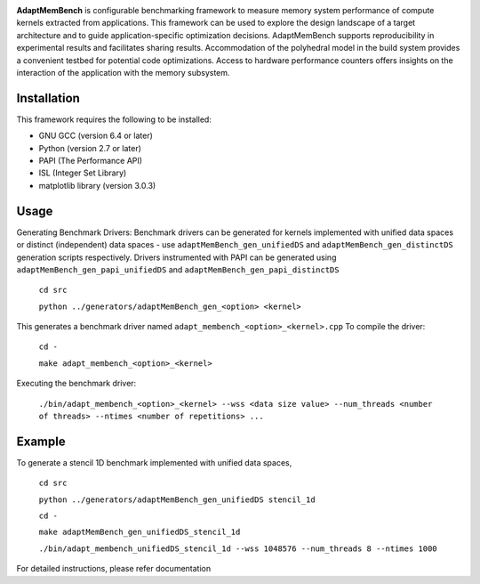 
.. image:: https://github.com/BoiseState-AdaptLab/AdaptMemBench/blob/master/doc/logo/AdaptMemBench.svg

**AdaptMemBench** is configurable benchmarking framework to measure memory system performance of compute kernels extracted from applications. This framework can be used to explore the design landscape of a target architecture and to guide application-specific optimization decisions. AdaptMemBench supports reproducibility in experimental results and facilitates sharing results. Accommodation of the polyhedral model in the build system provides a convenient testbed for potential code optimizations. Access to hardware performance counters offers insights on the interaction of the application with the memory subsystem. 

Installation
------------

This framework requires the following to be installed:

* GNU GCC (version 6.4 or later)
* Python (version 2.7 or later)
* PAPI (The Performance API)
* ISL (Integer Set Library)
* matplotlib library (version 3.0.3)

Usage
-----

Generating Benchmark Drivers:
Benchmark drivers can be generated for kernels implemented with unified data spaces or distinct (independent) data spaces - use ``adaptMemBench_gen_unifiedDS`` and ``adaptMemBench_gen_distinctDS`` generation scripts respectively. Drivers instrumented with PAPI can be generated using ``adaptMemBench_gen_papi_unifiedDS`` and ``adaptMemBench_gen_papi_distinctDS``


 ``cd src``

 ``python ../generators/adaptMemBench_gen_<option> <kernel>``

This generates a benchmark driver named ``adapt_membench_<option>_<kernel>.cpp``
To compile the driver:


 ``cd -``

 ``make adapt_membench_<option>_<kernel>``

Executing the benchmark driver:

 ``./bin/adapt_membench_<option>_<kernel> --wss <data size value> --num_threads <number of threads> --ntimes <number of repetitions> ...``

Example
-------
To generate a stencil 1D benchmark implemented with unified data spaces,

 ``cd src``

 ``python ../generators/adaptMemBench_gen_unifiedDS stencil_1d``
 
 ``cd -``

 ``make adaptMemBench_gen_unifiedDS_stencil_1d``

 ``./bin/adapt_membench_unifiedDS_stencil_1d --wss 1048576 --num_threads 8 --ntimes 1000``

For detailed instructions, please refer documentation








